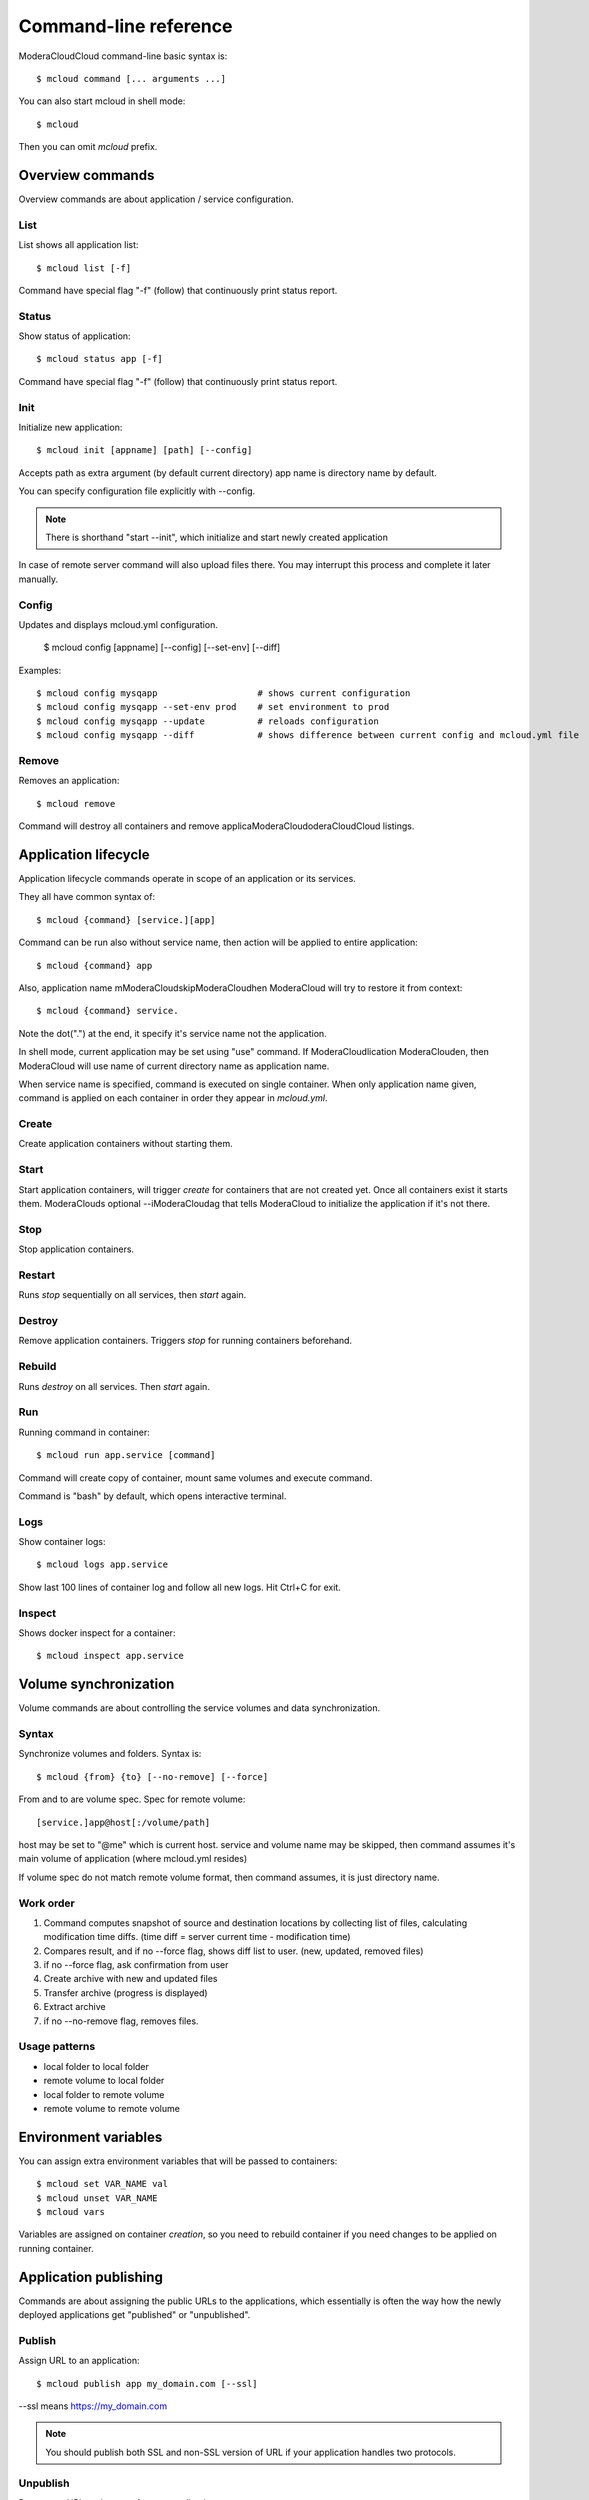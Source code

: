 
==========================================
Command-line reference
==========================================

ModeraCloudCloud command-line basic syntax is::

    $ mcloud command [... arguments ...]

You can also start mcloud in shell mode::

    $ mcloud

Then you can omit *mcloud* prefix.


Overview commands
=======================

Overview commands are about application / service configuration.


List
--------------

List shows all application list::

    $ mcloud list [-f]

Command have special flag "-f" (follow) that continuously print status report.


Status
--------------

Show status of application::

    $ mcloud status app [-f]

Command have special flag "-f" (follow) that continuously print status report.


Init
--------------

Initialize new application::

    $ mcloud init [appname] [path] [--config]

Accepts path as extra argument (by default current directory)
app name is directory name by default.

You can specify configuration file explicitly with --config.

.. note::
    There is shorthand "start --init", which initialize and start newly created application

In case of remote server command will also upload files there. You may interrupt this process and complete it later manually.


Config
--------------

Updates and displays mcloud.yml configuration.

    $ mcloud config [appname] [--config] [--set-env] [--diff]

Examples::

    $ mcloud config mysqapp                   # shows current configuration
    $ mcloud config mysqapp --set-env prod    # set environment to prod
    $ mcloud config mysqapp --update          # reloads configuration
    $ mcloud config mysqapp --diff            # shows difference between current config and mcloud.yml file


Remove
--------------

Removes an application::

    $ mcloud remove

Command will destroy all containers and remove applicaModeraCloudoderaCloudCloud listings.


Application lifecycle
=======================

Application lifecycle commands operate in scope of an application or its services.

They all have common syntax of::

    $ mcloud {command} [service.][app]

Command can be run also without service name, then action will be applied to
entire application::

    $ mcloud {command} app

Also, application name mModeraCloudskipModeraCloudhen ModeraCloud will try to restore it from context::

    $ mcloud {command} service.

Note the dot(".") at the end, it specify it's service name not the application.

In shell mode, current application may be set using "use" command. If ModeraCloudlication
ModeraClouden, then ModeraCloud will use name of current directory name as application name.

When service name is specified, command is executed on single container. When only application name given, command is applied on each container in order they appear in *mcloud.yml*.


Create
----------

Create application containers without starting them.


Start
----------

Start application containers, will trigger *create* for containers that are not created yet. Once all containers exist it starts them.
ModeraClouds optional --iModeraCloudag that tells ModeraCloud to initialize the application if it's not there.


Stop
----------

Stop application containers.


Restart
----------

Runs *stop* sequentially on all services, then *start* again.


Destroy
----------

Remove application containers. Triggers *stop* for running containers beforehand.


Rebuild
----------

Runs *destroy* on all services. Then *start* again.


Run
----------

Running command in container::

    $ mcloud run app.service [command]

Command will create copy of container, mount same volumes and execute command.

Command is "bash" by default, which opens interactive terminal.


Logs
------------

Show container logs::

    $ mcloud logs app.service

Show last 100 lines of container log and follow all new logs.
Hit Ctrl+C for exit.


Inspect
-------------

Shows docker inspect for a container::

    $ mcloud inspect app.service


Volume synchronization
===========================

Volume commands are about controlling the service volumes and data synchronization.


Syntax
-----------

Synchronize volumes and folders. Syntax is::

    $ mcloud {from} {to} [--no-remove] [--force]

From and to are volume spec.
Spec for remote volume::

    [service.]app@host[:/volume/path]

host may be set to "@me" which is current host.
service and volume name may be skipped, then command assumes it's main volume of application (where mcloud.yml resides)

If volume spec do not match remote volume format, then command assumes, it is
just directory name.


Work order
--------------

#. Command computes snapshot of source and destination locations by collecting list of files,
   calculating modification time diffs. (time diff = server current time - modification time)
#. Compares result, and if no --force flag, shows diff list to user. (new, updated, removed files)
#. if no --force flag, ask confirmation from user
#. Create archive with new and updated files
#. Transfer archive (progress is displayed)
#. Extract archive
#. if no --no-remove flag, removes files.


Usage patterns
----------------

- local folder to local folder
- remote volume to local folder
- local folder to remote volume
- remote volume to remote volume


Environment variables
=====================

You can assign extra environment variables that will be passed to containers::

    $ mcloud set VAR_NAME val
    $ mcloud unset VAR_NAME
    $ mcloud vars

Variables are assigned on container *creation*, so you need to rebuild container if you need changes to be applied on running container.


Application publishing
===========================

Commands are about assigning the public URLs to the applications, which essentially is often the way how the newly deployed applications get "published" or "unpublished".


Publish
-----------

Assign URL to an application::

    $ mcloud publish app my_domain.com [--ssl]

--ssl means https://my_domain.com

.. note::
    You should publish both SSL and non-SSL version of URL if your application handles two protocols.


Unpublish
-----------

Remove an URL assignment from an application::

    $ mcloud unpublish my_domain.com [--ssl]

Application name is not needed.
